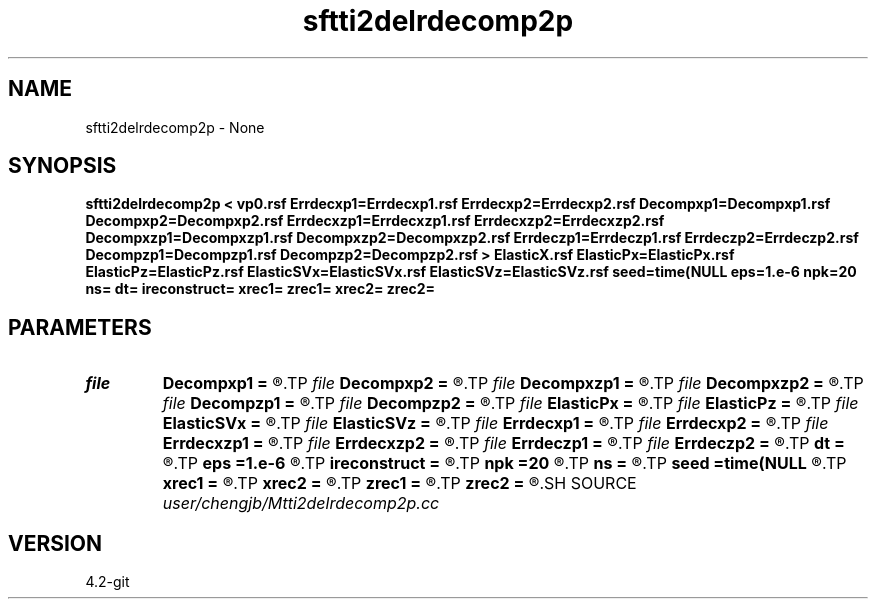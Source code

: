.TH sftti2delrdecomp2p 1  "APRIL 2023" Madagascar "Madagascar Manuals"
.SH NAME
sftti2delrdecomp2p \- None
.SH SYNOPSIS
.B sftti2delrdecomp2p < vp0.rsf Errdecxp1=Errdecxp1.rsf Errdecxp2=Errdecxp2.rsf Decompxp1=Decompxp1.rsf Decompxp2=Decompxp2.rsf Errdecxzp1=Errdecxzp1.rsf Errdecxzp2=Errdecxzp2.rsf Decompxzp1=Decompxzp1.rsf Decompxzp2=Decompxzp2.rsf Errdeczp1=Errdeczp1.rsf Errdeczp2=Errdeczp2.rsf Decompzp1=Decompzp1.rsf Decompzp2=Decompzp2.rsf > ElasticX.rsf ElasticPx=ElasticPx.rsf ElasticPz=ElasticPz.rsf ElasticSVx=ElasticSVx.rsf ElasticSVz=ElasticSVz.rsf seed=time(NULL eps=1.e-6 npk=20 ns= dt= ireconstruct= xrec1= zrec1= xrec2= zrec2=
.SH PARAMETERS
.PD 0
.TP
.I file   
.B Decompxp1
.B =
.R  	auxiliary output file name
.TP
.I file   
.B Decompxp2
.B =
.R  	auxiliary output file name
.TP
.I file   
.B Decompxzp1
.B =
.R  	auxiliary output file name
.TP
.I file   
.B Decompxzp2
.B =
.R  	auxiliary output file name
.TP
.I file   
.B Decompzp1
.B =
.R  	auxiliary output file name
.TP
.I file   
.B Decompzp2
.B =
.R  	auxiliary output file name
.TP
.I file   
.B ElasticPx
.B =
.R  	auxiliary output file name
.TP
.I file   
.B ElasticPz
.B =
.R  	auxiliary output file name
.TP
.I file   
.B ElasticSVx
.B =
.R  	auxiliary output file name
.TP
.I file   
.B ElasticSVz
.B =
.R  	auxiliary output file name
.TP
.I file   
.B Errdecxp1
.B =
.R  	auxiliary output file name
.TP
.I file   
.B Errdecxp2
.B =
.R  	auxiliary output file name
.TP
.I file   
.B Errdecxzp1
.B =
.R  	auxiliary output file name
.TP
.I file   
.B Errdecxzp2
.B =
.R  	auxiliary output file name
.TP
.I file   
.B Errdeczp1
.B =
.R  	auxiliary output file name
.TP
.I file   
.B Errdeczp2
.B =
.R  	auxiliary output file name
.TP
.I        
.B dt
.B =
.R  
.TP
.I        
.B eps
.B =1.e-6
.R  	tolerance
.TP
.I        
.B ireconstruct
.B =
.R  
.TP
.I        
.B npk
.B =20
.R  	maximum rank
.TP
.I        
.B ns
.B =
.R  
.TP
.I        
.B seed
.B =time(NULL
.R  
.TP
.I        
.B xrec1
.B =
.R  
.TP
.I        
.B xrec2
.B =
.R  
.TP
.I        
.B zrec1
.B =
.R  
.TP
.I        
.B zrec2
.B =
.R  
.SH SOURCE
.I user/chengjb/Mtti2delrdecomp2p.cc
.SH VERSION
4.2-git
